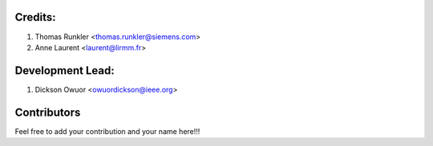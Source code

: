 Credits:
--------
1. Thomas Runkler <thomas.runkler@siemens.com>
2. Anne Laurent <laurent@lirmm.fr>

Development Lead:
-----------------
1. Dickson Owuor <owuordickson@ieee.org>

Contributors
------------
Feel free to add your contribution and your name here!!!